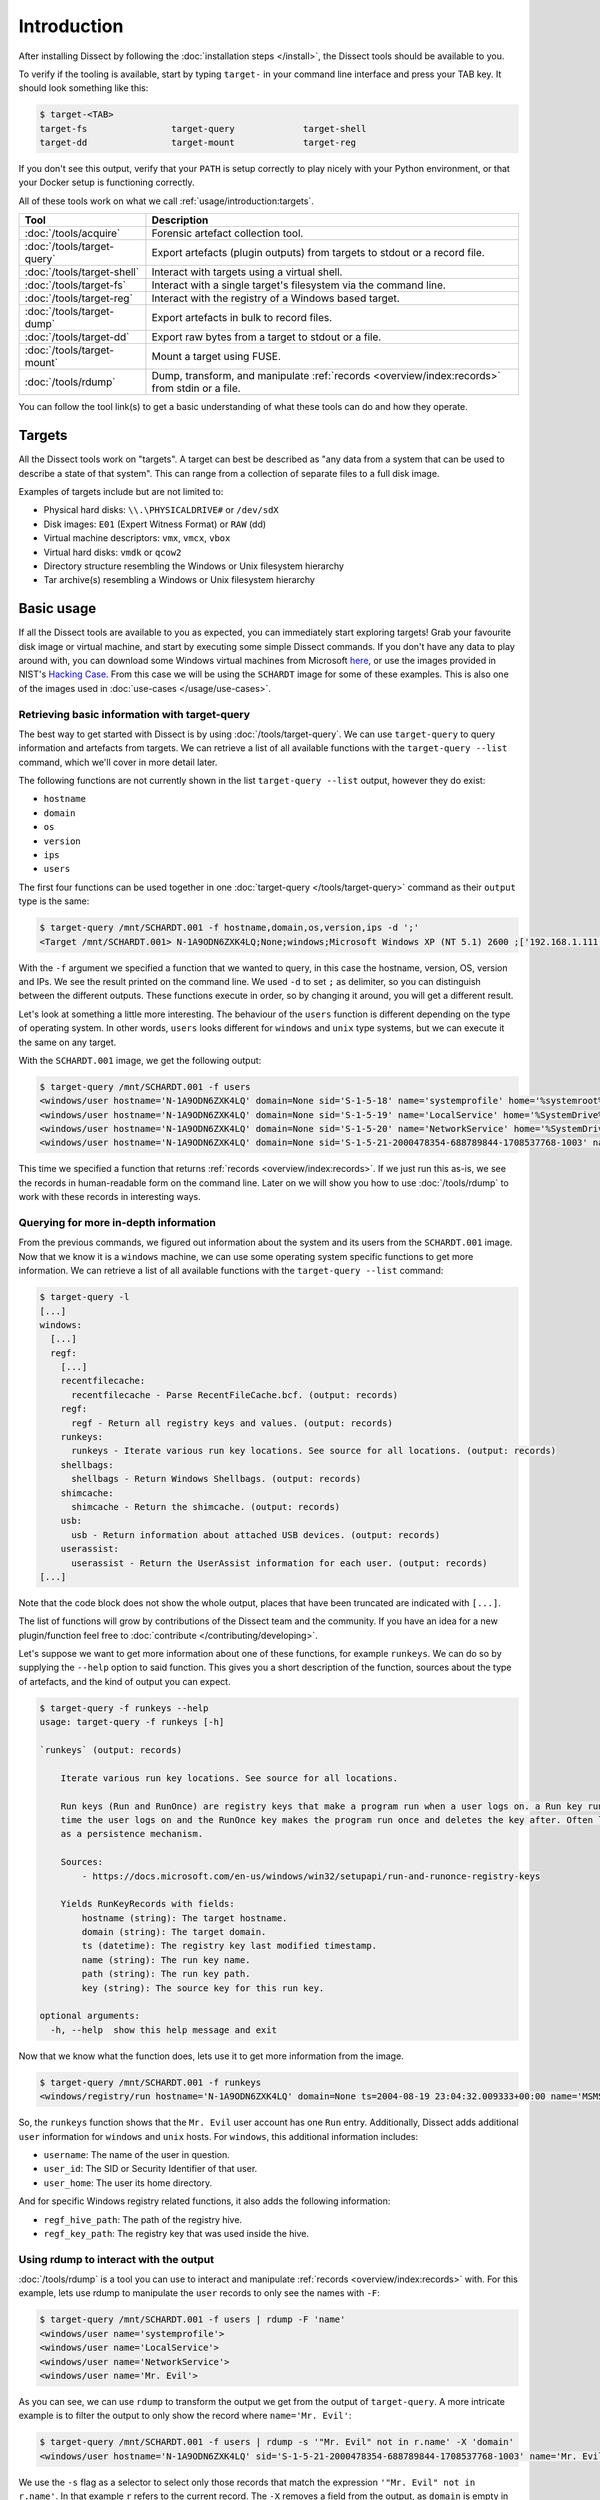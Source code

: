 Introduction
============

After installing Dissect by following the :doc:`installation steps </install>`, the Dissect
tools should be available to you.

To verify if the tooling is available, start by typing ``target-`` in your command line interface and press your
TAB key. It should look something like this:

.. code-block:: console

    $ target-<TAB>
    target-fs                target-query             target-shell
    target-dd                target-mount             target-reg

If you don't see this output, verify that your ``PATH`` is setup correctly to play nicely with your Python environment,
or that your Docker setup is functioning correctly.

All of these tools work on what we call :ref:`usage/introduction:targets`.

.. csv-table::
    :header: "Tool", "Description"

    ":doc:`/tools/acquire`", "Forensic artefact collection tool."
    ":doc:`/tools/target-query`", "Export artefacts (plugin outputs) from targets to stdout or a record file."
    ":doc:`/tools/target-shell`", "Interact with targets using a virtual shell."
    ":doc:`/tools/target-fs`", "Interact with a single target's filesystem via the command line."
    ":doc:`/tools/target-reg`", "Interact with the registry of a Windows based target."
    ":doc:`/tools/target-dump`", "Export artefacts in bulk to record files."
    ":doc:`/tools/target-dd`", "Export raw bytes from a target to stdout or a file."
    ":doc:`/tools/target-mount`", "Mount a target using FUSE."
    ":doc:`/tools/rdump`", "Dump, transform, and manipulate :ref:`records <overview/index:records>` from stdin or a file."

You can follow the tool link(s) to get a basic understanding of what these tools can do and how they operate.

Targets
-------

All the Dissect tools work on "targets". A target can best be described as "any data from a system that can be
used to describe a state of that system". This can range from a collection of separate files to a full disk image.

Examples of targets include but are not limited to:

* Physical hard disks: ``\\.\PHYSICALDRIVE#`` or ``/dev/sdX``
* Disk images: ``E01`` (Expert Witness Format) or ``RAW`` (dd)
* Virtual machine descriptors: ``vmx``, ``vmcx``, ``vbox``
* Virtual hard disks: ``vmdk`` or ``qcow2``
* Directory structure resembling the Windows or Unix filesystem hierarchy
* Tar archive(s) resembling a Windows or Unix filesystem hierarchy

.. seealso::

    For more information about targets, see :ref:`overview/index:targets`.

Basic usage
-----------

If all the Dissect tools are available to you as expected, you can immediately start exploring targets! Grab your
favourite disk image or virtual machine, and start by executing some simple Dissect commands. If you don't have
any data to play around with, you can download some Windows virtual machines from Microsoft
`here <https://developer.microsoft.com/en-us/microsoft-edge/tools/vms/>`_, or use the images provided in NIST's
`Hacking Case <https://cfreds-archive.nist.gov/Hacking_Case.html>`_. From this case we will be using the ``SCHARDT``
image for some of these examples. This is also one of the images used in :doc:`use-cases </usage/use-cases>`.

Retrieving basic information with target-query
~~~~~~~~~~~~~~~~~~~~~~~~~~~~~~~~~~~~~~~~~~~~~~

The best way to get started with Dissect is by using :doc:`/tools/target-query`. We can use ``target-query`` to query
information and artefacts from targets. We can retrieve a list of all available functions with the
``target-query --list`` command, which we'll cover in more detail later.

The following functions are not currently shown in the list ``target-query --list`` output, however they do exist:

* ``hostname``
* ``domain``
* ``os``
* ``version``
* ``ips``
* ``users``

The first four functions can be used together in one :doc:`target-query </tools/target-query>` command as their
``output`` type is the same:

.. code-block:: console

    $ target-query /mnt/SCHARDT.001 -f hostname,domain,os,version,ips -d ';'
    <Target /mnt/SCHARDT.001> N-1A9ODN6ZXK4LQ;None;windows;Microsoft Windows XP (NT 5.1) 2600 ;['192.168.1.111']

With the ``-f`` argument we specified a function that we wanted to query, in this case the hostname, version, OS,
version and IPs. We see the result printed on the command line. We used ``-d`` to set ``;`` as delimiter, so you
can distinguish between the different outputs. These functions execute in order, so by changing it around, you will
get a different result.

Let's look at something a little more interesting. The behaviour of the ``users`` function is different depending on
the type of operating system. In other words, ``users`` looks different for ``windows`` and ``unix`` type systems,
but we can execute it the same on any target.

With the ``SCHARDT.001`` image, we get the following output:

.. code-block:: console

    $ target-query /mnt/SCHARDT.001 -f users
    <windows/user hostname='N-1A9ODN6ZXK4LQ' domain=None sid='S-1-5-18' name='systemprofile' home='%systemroot%\\system32\\config\\systemprofile'>
    <windows/user hostname='N-1A9ODN6ZXK4LQ' domain=None sid='S-1-5-19' name='LocalService' home='%SystemDrive%\\Documents and Settings\\LocalService'>
    <windows/user hostname='N-1A9ODN6ZXK4LQ' domain=None sid='S-1-5-20' name='NetworkService' home='%SystemDrive%\\Documents and Settings\\NetworkService'>
    <windows/user hostname='N-1A9ODN6ZXK4LQ' domain=None sid='S-1-5-21-2000478354-688789844-1708537768-1003' name='Mr. Evil' home='%SystemDrive%\\Documents and Settings\\Mr. Evil'>

This time we specified a function that returns :ref:`records <overview/index:records>`. If we just run this as-is,
we see the records in human-readable form on the command line. Later on we will show you how to use :doc:`/tools/rdump` to
work with these records in interesting ways.

Querying for more in-depth information
~~~~~~~~~~~~~~~~~~~~~~~~~~~~~~~~~~~~~~

From the previous commands, we figured out information about the system and its users from the ``SCHARDT.001`` image.
Now that we know it is a ``windows`` machine, we can use some operating system specific functions to get more information.
We can retrieve a list of all available functions with the ``target-query --list`` command:

.. code-block:: console

    $ target-query -l
    [...]
    windows:
      [...]
      regf:
        [...]
        recentfilecache:
          recentfilecache - Parse RecentFileCache.bcf. (output: records)
        regf:
          regf - Return all registry keys and values. (output: records)
        runkeys:
          runkeys - Iterate various run key locations. See source for all locations. (output: records)
        shellbags:
          shellbags - Return Windows Shellbags. (output: records)
        shimcache:
          shimcache - Return the shimcache. (output: records)
        usb:
          usb - Return information about attached USB devices. (output: records)
        userassist:
          userassist - Return the UserAssist information for each user. (output: records)
    [...]

Note that the code block does not show the whole output, places that have been truncated are indicated with ``[...]``.

The list of functions will grow by contributions of the Dissect team and the community.
If you have an idea for a new plugin/function feel free to :doc:`contribute </contributing/developing>`.

Let's suppose we want to get more information about one of these functions, for example ``runkeys``. We can do so by supplying the ``--help`` option to said function.
This gives you a short description of the function, sources about the type of artefacts, and the kind of output you can expect.

.. code-block:: console

    $ target-query -f runkeys --help
    usage: target-query -f runkeys [-h]

    `runkeys` (output: records)

        Iterate various run key locations. See source for all locations.

        Run keys (Run and RunOnce) are registry keys that make a program run when a user logs on. a Run key runs every
        time the user logs on and the RunOnce key makes the program run once and deletes the key after. Often leveraged
        as a persistence mechanism.

        Sources:
            - https://docs.microsoft.com/en-us/windows/win32/setupapi/run-and-runonce-registry-keys

        Yields RunKeyRecords with fields:
            hostname (string): The target hostname.
            domain (string): The target domain.
            ts (datetime): The registry key last modified timestamp.
            name (string): The run key name.
            path (string): The run key path.
            key (string): The source key for this run key.

    optional arguments:
      -h, --help  show this help message and exit

Now that we know what the function does, lets use it to get more information from the image.

.. code-block:: console

    $ target-query /mnt/SCHARDT.001 -f runkeys
    <windows/registry/run hostname='N-1A9ODN6ZXK4LQ' domain=None ts=2004-08-19 23:04:32.009333+00:00 name='MSMSGS' path='"C:/Program Files/Messenger/msmsgs.exe" /background' key='HKEY_CURRENT_USER\\Software\\Microsoft\\Windows\\CurrentVersion\\Run' regf_hive_path='sysvol/Documents and Settings/Mr. Evil/ntuser.dat' regf_key_path='$$$PROTO.HIV\\Software\\Microsoft\\Windows\\CurrentVersion\\Run' username='Mr. Evil' user_id='S-1-5-21-2000478354-688789844-1708537768-1003' user_home='%SystemDrive%\\Documents and Settings\\Mr. Evil'>

So, the ``runkeys`` function shows that the ``Mr. Evil`` user account has one ``Run`` entry.
Additionally, Dissect adds additional ``user`` information for ``windows`` and ``unix`` hosts.
For ``windows``, this additional information includes:

* ``username``: The name of the user in question.
* ``user_id``: The SID or Security Identifier of that user.
* ``user_home``: The user its home directory.

And for specific Windows registry related functions, it also adds the following information:

* ``regf_hive_path``: The path of the registry hive.
* ``regf_key_path``: The registry key that was used inside the hive.

Using rdump to interact with the output
~~~~~~~~~~~~~~~~~~~~~~~~~~~~~~~~~~~~~~~

:doc:`/tools/rdump` is a tool you can use to interact and manipulate :ref:`records <overview/index:records>` with.
For this example, lets use rdump to manipulate the ``user`` records to only see the names with ``-F``:

.. code-block:: console

    $ target-query /mnt/SCHARDT.001 -f users | rdump -F 'name'
    <windows/user name='systemprofile'>
    <windows/user name='LocalService'>
    <windows/user name='NetworkService'>
    <windows/user name='Mr. Evil'>

As you can see, we can use ``rdump`` to transform the output we get from the output of ``target-query``.
A more intricate example is to filter the output to only show the record where ``name='Mr. Evil'``:

.. code-block:: console

    $ target-query /mnt/SCHARDT.001 -f users | rdump -s '"Mr. Evil" not in r.name' -X 'domain'
    <windows/user hostname='N-1A9ODN6ZXK4LQ' sid='S-1-5-21-2000478354-688789844-1708537768-1003' name='Mr. Evil' home='%SystemDrive%\\Documents and Settings\\Mr. Evil'>

We use the ``-s`` flag as a selector to select only those records that match the expression ``'"Mr. Evil" not in r.name'``.
In that example ``r`` refers to the current record.
The ``-X`` removes a field from the output, as ``domain`` is empty in this image, we use it to remove that field from the output.

Some other quick examples on what you can do with ``rdump``:

.. code-block:: console

    ## Write to a Splunk TCP ingestor
    $ target-query /mnt/SCHARDT.001 -f evtx | rdump -w splunk://127.0.0.1:1337
    ## Write to a file so we can do some processing with rdump later
    $ target-query /mnt/SCHARDT.001 -f shimcache > /tmp/shimcache.rec
    $ rdump /tmp/shimcache.rec

Neat, right? By default, records generated by ``target-query`` will be serialized into a binary format when piped
to a different command or file so that they can be deserialized and consumed by another command. We can enforce
the human-readable output by passing the ``-s``, ``--strings`` argument to ``target-query``. This allows for some
easy timelining as well:

.. code-block:: console

    $ target-query /mnt/SCHARDT.001 -f usnjrnl -s | sort > usnjrnl.txt

.. seealso::

    See :doc:`/tools/rdump` and :doc:`/usage/use-cases` for more documentation and examples on ``rdump``.

Browsing the target with target-shell
~~~~~~~~~~~~~~~~~~~~~~~~~~~~~~~~~~~~~

Sometimes you just want to have a quick browse around an image, or access some of the Python API of Dissect.
This is what :doc:`/tools/target-shell` enables. If we execute this on our target, we are dropped into a
virtual shell. Everything you see in this shell is completely virtual and parsed within Dissect:

.. code-block:: console

    $ target-shell /mnt/SCHARDT.001
    N-1A9ODN6ZXK4LQ /> info
    OS Plugin : WindowsPlugin

    Disks     :
    - <SplitContainer size=4871268352 vs=<DissectVolumeSystem serial=3965578333>>

    Volumes   :
    - <Volume name='part_00007e00' size=4869333504 fs=<NtfsFilesystem>>

    Hostname  : N-1A9ODN6ZXK4LQ
    OS        : Microsoft Windows XP (NT 5.1) 2600
    Domain    : None
    IPs       : ['192.168.1.111']

    N-1A9ODN6ZXK4LQ /> cd sysvol
    N-1A9ODN6ZXK4LQ /sysvol> cat boot.ini
    [boot loader]
    timeout=30
    default=multi(0)disk(0)rdisk(0)partition(1)\WINDOWS
    [operating systems]
    multi(0)disk(0)rdisk(0)partition(1)\WINDOWS="Microsoft Windows XP Professional" /fastdetect
    N-1A9ODN6ZXK4LQ /sysvol> cd Documents and Settings
    N-1A9ODN6ZXK4LQ /sysvol/Documents and Settings> ls
    All Users
    Default User
    LocalService
    Mr. Evil
    NetworkService

For more information on this virtual shell, run the ``help`` command within the shell or read the
:doc:`/tools/target-shell` documentation.

The ``-p``, ``--python`` argument drops you into a Python (or IPython if it is installed) REPL with the target(s)
loaded into the ``t`` and ``targets`` variable:

.. code-block:: console

    $ target-shell /mnt/SCHARDT.001 -p
    Python 3.10.5 (main, Jun  9 2022, 00:00:00) [GCC 12.1.1 20220507 (Red Hat 12.1.1-1)]
    Type 'copyright', 'credits' or 'license' for more information
    IPython 8.4.0 -- An enhanced Interactive Python. Type '?' for help.


    Loaded targets in 'targets' variable. First target is in 't'.

    In [1]: t.hostname
    Out[1]: 'N-1A9ODN6ZXK4LQ'

    In [2]: for path in t.fs.path("sysvol/Documents and Settings").iterdir():
    ...:     print(repr(path))
    ...:
    TargetPath('sysvol/Documents and Settings/All Users')
    TargetPath('sysvol/Documents and Settings/Default User')
    TargetPath('sysvol/Documents and Settings/LocalService')
    TargetPath('sysvol/Documents and Settings/Mr. Evil')
    TargetPath('sysvol/Documents and Settings/NetworkService')

Here you can play around with the full Dissect API.

.. seealso::

    To read more about what you can do here, navigate to :doc:`/advanced/api`.

Next steps
~~~~~~~~~~

Now you have a basic understanding on how to work with ``target-query`` and know how to execute different plugins on
a target. Furthermore, you know how to manipulate the output of ``target-query`` using ``rdump``.

Most of these tools can used be in combination with each other or other CLI tools. Please refer to the
:doc:`/usage/use-cases` page to see more in-depth examples on how to use these tools. If you just want to know more
about the different ``target-*`` tools, you can find it on the :doc:`/tools/index` page.
